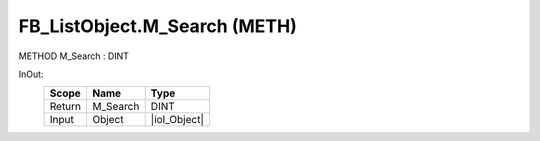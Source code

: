 .. first line of object.rst template
.. first line of pou-object.rst template
.. first line of meth-object.rst template
.. <% set key = ".fld-List.fld-Object.FB_ListObject.M_Search" %>
.. _`.fld-List.fld-Object.FB_ListObject.M_Search`:
.. <% merge "object.Defines" %>
.. <% endmerge  %>


.. _`FB_ListObject.M_Search`:

FB_ListObject.M_Search (METH)
-----------------------------

METHOD M_Search : DINT



.. <% merge "object.Doc" %>

.. todo:: Please add documentation for method: FB_ListObject.M_Search

.. <% endmerge  %>

.. <% merge "object.iotbl" %>



InOut:
    +--------+----------+--------------+
    | Scope  | Name     | Type         |
    +========+==========+==============+
    | Return | M_Search | DINT         |
    +--------+----------+--------------+
    | Input  | Object   | |ioI_Object| |
    +--------+----------+--------------+

.. |ioI_Object| replace:: :ref:`I_Object<I_Object>`


.. <% endmerge  %>

.. last line of meth-object.rst template
.. last line of pou-object.rst template
.. last line of object.rst template



